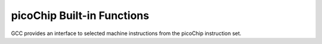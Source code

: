..
  Copyright 1988-2022 Free Software Foundation, Inc.
  This is part of the GCC manual.
  For copying conditions, see the copyright.rst file.

.. _picochip-built-in-functions:

picoChip Built-in Functions
^^^^^^^^^^^^^^^^^^^^^^^^^^^

GCC provides an interface to selected machine instructions from the
picoChip instruction set.

.. function:: int __builtin_sbc (int value)

  Sign bit count.  Return the number of consecutive bits in :samp:`{value}`
  that have the same value as the sign bit.  The result is the number of
  leading sign bits minus one, giving the number of redundant sign bits in
  :samp:`{value}`.

.. function:: int __builtin_byteswap (int value)

  Byte swap.  Return the result of swapping the upper and lower bytes of
  :samp:`{value}`.

.. function:: int __builtin_brev (int value)

  Bit reversal.  Return the result of reversing the bits in
  :samp:`{value}`.  Bit 15 is swapped with bit 0, bit 14 is swapped with bit 1,
  and so on.

.. function:: int __builtin_adds (int x, int y)

  Saturating addition.  Return the result of adding :samp:`{x}` and :samp:`{y}`,
  storing the value 32767 if the result overflows.

.. function:: int __builtin_subs (int x, int y)

  Saturating subtraction.  Return the result of subtracting :samp:`{y}` from
  :samp:`{x}`, storing the value -32768 if the result overflows.

.. function:: void __builtin_halt (void)

  Halt.  The processor stops execution.  This built-in is useful for
  implementing assertions.